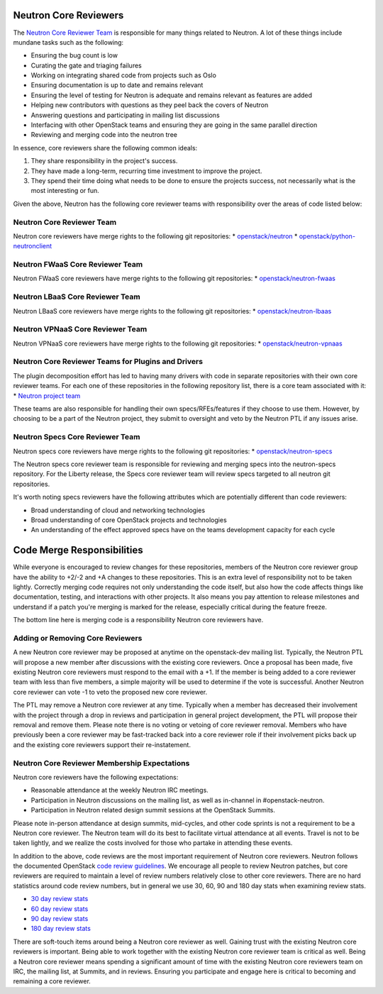 Neutron Core Reviewers
======================

The `Neutron Core Reviewer Team <https://review.openstack.org/#/admin/groups/38,members>`_ is responsible
for many things related to Neutron. A lot of these things include mundane tasks such as the
following:

* Ensuring the bug count is low
* Curating the gate and triaging failures
* Working on integrating shared code from projects such as Oslo
* Ensuring documentation is up to date and remains relevant
* Ensuring the level of testing for Neutron is adequate and remains relevant as features are added
* Helping new contributors with questions as they peel back the covers of Neutron
* Answering questions and participating in mailing list discussions
* Interfacing with other OpenStack teams and ensuring they are going in the same parallel direction
* Reviewing and merging code into the neutron tree

In essence, core reviewers share the following common ideals:

1. They share responsibility in the project's success.
2. They have made a long-term, recurring time investment to improve the project.
3. They spend their time doing what needs to be done to ensure the projects success, not necessarily
   what is the most interesting or fun.

Given the above, Neutron has the following core reviewer teams with responsibility over the areas of
code listed below:

Neutron Core Reviewer Team
--------------------------
Neutron core reviewers have merge rights to the following git repositories:
* `openstack/neutron <https://git.openstack.org/cgit/openstack/neutron/>`_
* `openstack/python-neutronclient <https://git.openstack.org/cgit/openstack/python-neutronclient/>`_

Neutron FWaaS Core Reviewer Team
--------------------------------
Neutron FWaaS core reviewers have merge rights to the following git repositories:
* `openstack/neutron-fwaas <https://git.openstack.org/cgit/openstack/neutron-fwaas/>`_

Neutron LBaaS Core Reviewer Team
--------------------------------
Neutron LBaaS core reviewers have merge rights to the following git repositories:
* `openstack/neutron-lbaas <https://git.openstack.org/cgit/openstack/neutron-lbaas/>`_

Neutron VPNaaS Core Reviewer Team
---------------------------------
Neutron VPNaaS core reviewers have merge rights to the following git repositories:
* `openstack/neutron-vpnaas <https://git.openstack.org/cgit/openstack/neutron-vpnaas/>`_

Neutron Core Reviewer Teams for Plugins and Drivers
---------------------------------------------------
The plugin decomposition effort has led to having many drivers with code in
separate repositories with their own core reviewer teams.  For each one of these
repositories in the following repository list, there is a core team associated
with it:
* `Neutron project team <http://governance.openstack.org/reference/projects/neutron.html>`_

These teams are also responsible for handling their own specs/RFEs/features if
they choose to use them.  However, by choosing to be a part of the Neutron
project, they submit to oversight and veto by the Neutron PTL if any issues
arise.

Neutron Specs Core Reviewer Team
--------------------------------
Neutron specs core reviewers have merge rights to the following git repositories:
* `openstack/neutron-specs <https://git.openstack.org/cgit/openstack/neutron-specs/>`_

The Neutron specs core reviewer team is responsible for reviewing and merging specs into
the neutron-specs repository. For the Liberty release, the Specs core reviewer team will
review specs targeted to all neutron git repositories.

It's worth noting specs reviewers have the following attributes which are potentially
different than code reviewers:

* Broad understanding of cloud and networking technologies
* Broad understanding of core OpenStack projects and technologies
* An understanding of the effect approved specs have on the teams development capacity
  for each cycle

Code Merge Responsibilities
===========================

While everyone is encouraged to review changes for these repositories, members of the Neutron
core reviewer group have the ability to +2/-2 and +A changes to these repositories. This is an extra
level of responsibility not to be taken lightly. Correctly merging code requires not only
understanding the code itself, but also how the code affects things like documentation, testing,
and interactions with other projects. It also means you pay attention to release milestones and
understand if a patch you're merging is marked for the release, especially critical during the
feature freeze.

The bottom line here is merging code is a responsibility Neutron core reviewers have.

Adding or Removing Core Reviewers
---------------------------------

A new Neutron core reviewer may be proposed at anytime on the openstack-dev mailing list. Typically,
the Neutron PTL will propose a new member after discussions with the existing core reviewers. Once
a proposal has been made, five existing Neutron core reviewers must respond to the email with a +1.
If the member is being added to a core reviewer team with less than five members, a simple majority
will be used to determine if the vote is successful. Another Neutron core reviewer can vote -1 to
veto the proposed new core reviewer.

The PTL may remove a Neutron core reviewer at any time. Typically when a member has decreased their
involvement with the project through a drop in reviews and participation in general project development,
the PTL will propose their removal and remove them. Please note there is no voting or vetoing of
core reviewer removal. Members who have previously been a core reviewer may be fast-tracked back into
a core reviewer role if their involvement picks back up and the existing core reviewers support their
re-instatement.

Neutron Core Reviewer Membership Expectations
---------------------------------------------

Neutron core reviewers have the following expectations:

* Reasonable attendance at the weekly Neutron IRC meetings.
* Participation in Neutron discussions on the mailing list, as well as in-channel in #openstack-neutron.
* Participation in Neutron related design summit sessions at the OpenStack Summits.

Please note in-person attendance at design summits, mid-cycles, and other code sprints is not a requirement
to be a Neutron core reviewer. The Neutron team will do its best to facilitate virtual attendance at all events.
Travel is not to be taken lightly, and we realize the costs involved for those who partake in attending
these events.

In addition to the above, code reviews are the most important requirement of Neutron core reviewers.
Neutron follows the documented OpenStack `code review guidelines <https://wiki.openstack.org/wiki/ReviewChecklist>`_.
We encourage all people to review Neutron patches, but core reviewers are required to maintain a level of
review numbers relatively close to other core reviewers. There are no hard statistics around code review
numbers, but in general we use 30, 60, 90 and 180 day stats when examining review stats.

* `30 day review stats <http://stackalytics.com/report/contribution/neutron-group/30>`_
* `60 day review stats <http://stackalytics.com/report/contribution/neutron-group/60>`_
* `90 day review stats <http://stackalytics.com/report/contribution/neutron-group/90>`_
* `180 day review stats <http://stackalytics.com/report/contribution/neutron-group/180>`_

There are soft-touch items around being a Neutron core reviewer as well. Gaining trust with the existing Neutron
core reviewers is important. Being able to work together with the existing Neutron core reviewer team is critical
as well. Being a Neutron core reviewer means spending a significant amount of time with the existing Neutron
core reviewers team on IRC, the mailing list, at Summits, and in reviews. Ensuring you participate and engage
here is critical to becoming and remaining a core reviewer.
